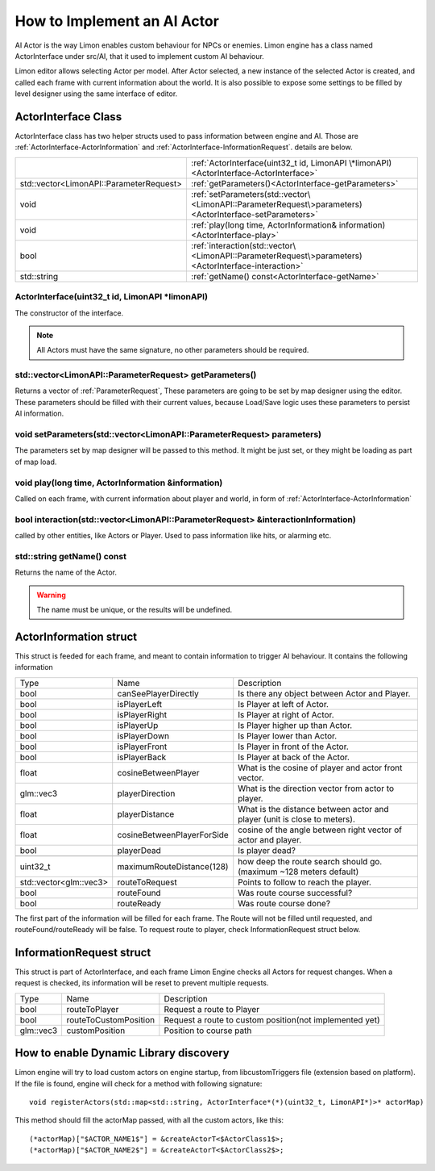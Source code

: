 .. _implementAIActor:

============================
How to Implement an AI Actor
============================

AI Actor is the way Limon enables custom behaviour for NPCs or enemies. Limon engine has a class named ActorInterface under src/AI, that it used to implement custom AI behaviour.

Limon editor allows selecting Actor per model. After Actor selected, a new instance of the selected Actor is created, and called each frame with current information about the world. It is also possible to expose some settings to be filled by level designer using the same interface of editor.

ActorInterface Class
____________________

ActorInterface class has two helper structs used to pass information between engine and AI. Those are :ref:`ActorInterface-ActorInformation` and :ref:`ActorInterface-InformationRequest`. details are below.

+---------------------------------------------------+-----------------------------------------------------------------------------------------------------------+
|                                                   |:ref:`ActorInterface(uint32_t id, LimonAPI \*limonAPI)<ActorInterface-ActorInterface>`                     |
+---------------------------------------------------+-----------------------------------------------------------------------------------------------------------+
|std::vector<LimonAPI::ParameterRequest>            |:ref:`getParameters()<ActorInterface-getParameters>`                                                       |
+---------------------------------------------------+-----------------------------------------------------------------------------------------------------------+
|void                                               |:ref:`setParameters(std::vector\<LimonAPI::ParameterRequest\>parameters)<ActorInterface-setParameters>`    |
+---------------------------------------------------+-----------------------------------------------------------------------------------------------------------+
|void                                               |:ref:`play(long time, ActorInformation& information)<ActorInterface-play>`                                 |
+---------------------------------------------------+-----------------------------------------------------------------------------------------------------------+
|bool                                               |:ref:`interaction(std::vector\<LimonAPI::ParameterRequest\>parameters)<ActorInterface-interaction>`        |
+---------------------------------------------------+-----------------------------------------------------------------------------------------------------------+
|std::string                                        |:ref:`getName() const<ActorInterface-getName>`                                                             |
+---------------------------------------------------+-----------------------------------------------------------------------------------------------------------+

.. _ActorInterface-ActorInterface:

ActorInterface(uint32_t id, LimonAPI \*limonAPI)
================================================
The constructor of the interface.

.. note::
    All Actors must have the same signature, no other parameters should be required.

.. _ActorInterface-getParameters:

std::vector<LimonAPI::ParameterRequest> getParameters()
=======================================================

Returns a vector of :ref:`ParameterRequest`, These parameters are going to be set by map designer using the editor. These parameters should be filled with their current values, because Load/Save logic uses these parameters to persist AI information.

.. _ActorInterface-setParameters:

void setParameters(std::vector<LimonAPI::ParameterRequest> parameters)
======================================================================

The parameters set by map designer will be passed to this method. It might be just set, or they might be loading as part of map load.

.. _ActorInterface-play:

void play(long time, ActorInformation &information)
===================================================

Called on each frame, with current information about player and world, in form of :ref:`ActorInterface-ActorInformation`

.. _ActorInterface-interaction:

bool interaction(std::vector<LimonAPI::ParameterRequest> &interactionInformation)
=================================================================================

called by other entities, like Actors or Player. Used to pass information like hits, or alarming etc.

.. _ActorInterface-getName:

std::string getName() const
===============

Returns the name of the Actor.

.. warning::
    The name must be unique, or the results will be undefined.

.. _ActorInterface-ActorInformation:

ActorInformation struct
_______________________

This struct is feeded for each frame, and meant to contain information to trigger AI behaviour. It contains the following information

+------------------------+-----------------------------+--------------------------------------------------------------------------+
| Type                   | Name                        | Description                                                              |
+------------------------+-----------------------------+--------------------------------------------------------------------------+
|bool                    | canSeePlayerDirectly        | Is there any object between Actor and Player.                            |
+------------------------+-----------------------------+--------------------------------------------------------------------------+
|bool                    | isPlayerLeft                | Is Player at left of Actor.                                              |
+------------------------+-----------------------------+--------------------------------------------------------------------------+
|bool                    | isPlayerRight               | Is Player at right of Actor.                                             |
+------------------------+-----------------------------+--------------------------------------------------------------------------+
|bool                    | isPlayerUp                  | Is Player higher up than Actor.                                          |
+------------------------+-----------------------------+--------------------------------------------------------------------------+
|bool                    | isPlayerDown                | Is Player lower than Actor.                                              |
+------------------------+-----------------------------+--------------------------------------------------------------------------+
|bool                    | isPlayerFront               | Is Player in front of the Actor.                                         |
+------------------------+-----------------------------+--------------------------------------------------------------------------+
|bool                    | isPlayerBack                | Is Player at back of the Actor.                                          |
+------------------------+-----------------------------+--------------------------------------------------------------------------+
|float                   | cosineBetweenPlayer         | What is the cosine of player and actor front vector.                     |
+------------------------+-----------------------------+--------------------------------------------------------------------------+
|glm::vec3               | playerDirection             | What is the direction vector from actor to player.                       |
+------------------------+-----------------------------+--------------------------------------------------------------------------+
|float                   | playerDistance              | What is the distance between actor and player (unit is close to meters). |
+------------------------+-----------------------------+--------------------------------------------------------------------------+
|float                   | cosineBetweenPlayerForSide  | cosine of the angle between right vector of actor and player.            |
+------------------------+-----------------------------+--------------------------------------------------------------------------+
|bool                    | playerDead                  | Is player dead?                                                          |
+------------------------+-----------------------------+--------------------------------------------------------------------------+
|                        |                             |                                                                          |
+------------------------+-----------------------------+--------------------------------------------------------------------------+
| uint32_t               | maximumRouteDistance(128)   | how deep the route search should go. (maximum ~128 meters default)       |
+------------------------+-----------------------------+--------------------------------------------------------------------------+
| std::vector<glm::vec3> | routeToRequest              | Points to follow to reach the player.                                    |
+------------------------+-----------------------------+--------------------------------------------------------------------------+
| bool                   | routeFound                  | Was route course successful?                                             |
+------------------------+-----------------------------+--------------------------------------------------------------------------+
| bool                   | routeReady                  | Was route course done?                                                   |
+------------------------+-----------------------------+--------------------------------------------------------------------------+

The first part of the information will be filled for each frame. The Route will not be filled until requested, and routeFound/routeReady will be false. To request route to player, check InformationRequest struct below.

.. _ActorInterface-InformationRequest:

InformationRequest struct
_________________________

This struct is part of ActorInterface, and each frame Limon Engine checks all Actors for request changes. When a request is checked, its information will be reset to prevent multiple requests.

+------------------------+-----------------------------+--------------------------------------------------------------------------+
| Type                   | Name                        | Description                                                              |
+------------------------+-----------------------------+--------------------------------------------------------------------------+
| bool                   | routeToPlayer               | Request a route to Player                                                |
+------------------------+-----------------------------+--------------------------------------------------------------------------+
| bool                   | routeToCustomPosition       | Request a route to custom position(not implemented yet)                  |
+------------------------+-----------------------------+--------------------------------------------------------------------------+
| glm::vec3              | customPosition              | Position to course path                                                  |
+------------------------+-----------------------------+--------------------------------------------------------------------------+

.. _ActorInterface-enableDynamicDiscovery:

How to enable Dynamic Library discovery
_______________________________________

Limon engine will try to load custom actors on engine startup, from libcustomTriggers file (extension based on platform). If the file is found, engine will check for a method with following signature:
::

    void registerActors(std::map<std::string, ActorInterface*(*)(uint32_t, LimonAPI*)>* actorMap)

This method should fill the actorMap passed, with all the custom actors, like this:
::

    (*actorMap)["$ACTOR_NAME1$"] = &createActorT<$ActorClass1$>;
    (*actorMap)["$ACTOR_NAME2$"] = &createActorT<$ActorClass2$>;